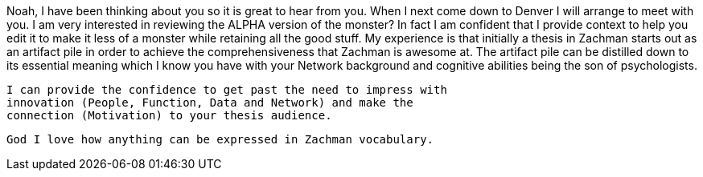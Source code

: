 Noah, I have been thinking about you so it is great to hear from you.
When I next come down to Denver I will arrange to meet with you.
 I am very interested in reviewing the ALPHA version of the monster?
  In fact I am confident that I provide context to help you edit it
  to make it less of a monster while retaining all the good stuff.
  My experience is that initially a thesis in Zachman starts out as
  an artifact pile in order to achieve the comprehensiveness that
  Zachman is awesome at.
  The artifact pile can be distilled down to its essential meaning
  which I know you have with your Network background and cognitive
  abilities being the son of psychologists.

  I can provide the confidence to get past the need to impress with
  innovation (People, Function, Data and Network) and make the
  connection (Motivation) to your thesis audience.

  God I love how anything can be expressed in Zachman vocabulary.